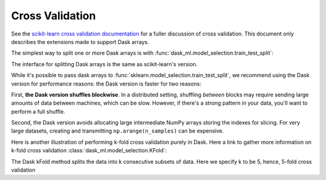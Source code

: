 Cross Validation
================

See the `scikit-learn cross validation documentation`_ for a fuller discussion of cross validation.
This document only describes the extensions made to support Dask arrays.

The simplest way to split one or more Dask arrays is with :func:`dask_ml.model_selection.train_test_split`:

.. ipython:: python

   import dask.array as da
   from dask_ml.datasets import make_regression
   from dask_ml.model_selection import train_test_split

   X, y = make_regression(n_samples=125, n_features=4, random_state=0, chunks=50)
   X

The interface for splitting Dask arrays is the same as scikit-learn's version.

.. ipython:: python

   X_train, X_test, y_train, y_test = train_test_split(X, y)
   X_train  # A dask Array

   X_train.compute()[:3]

While it's possible to pass dask arrays to :func:`sklearn.model_selection.train_test_split`, we recommend
using the Dask version for performance reasons: the Dask version is faster
for two reasons:

First, **the Dask version shuffles blockwise**.
In a distributed setting, shuffling *between* blocks may require sending large amounts of data between machines, which can be slow.
However, if there's a strong pattern in your data, you'll want to perform a full shuffle.

Second, the Dask version avoids allocating large intermediate NumPy arrays storing the indexes for slicing.
For very large datasets, creating and transmitting ``np.arange(n_samples)`` can be expensive.

Here is another illustration of performing k-fold cross validation purely in Dask. Here a link to gather more information on k-fold cross validation :class:`dask_ml.model_selection.KFold`:

.. ipython:: python

   import dask.array as da
   from dask_ml.model_selection import KFold
   from dask_ml.datasets import make_regression
   from dask_ml.linear_model import LinearRegression
   from statistics import mean 

   X, y = make_regression(n_samples=200, # choosing number of observations
				 n_features=5, # number of features
				 random_state=0, # random seed
				 chunks=20) # partitions to be made 

   train_scores: list[int] = []
   test_scores: list[int] = []

   model = LinearRegression()

The Dask kFold method splits the data into k consecutive subsets of data. Here we specify k to be 5, hence, 5-fold cross validation


.. ipython:: python
   kf = KFold(n_splits=5)

   for i, j in kf.split(X):
       X_train, X_test = X[i], X[j]
       y_train, y_test = y[i], y[j]
      
       model.fit(X_train, y_train)
      
       train_score = model.score(X_train, y_train)
       test_score = model.score(X_test, y_test)
      
       train_scores.append(train_score)
       test_scores.append(test_score)

   print("mean training score:", mean(train_scores))
   print("mean testing score:", mean(train_scores))




.. _scikit-learn cross validation documentation: http:/scikit-learn.org/stable/modules/cross_validation.html
